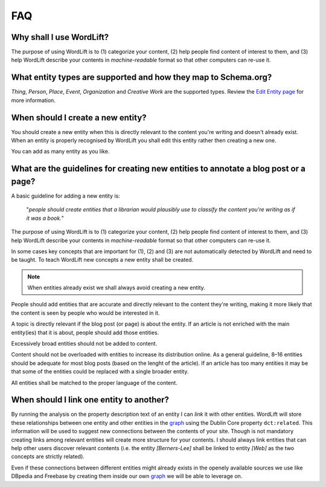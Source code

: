 FAQ
========

Why shall I use WordLift? 
_____________

The purpose of using WordLift is to (1) categorize your content, (2) help people find content of interest to them, and (3) help WordLift describe your contents in *machine-readable* format so that other computers can re-use it. 

What entity types are supported and how they map to Schema.org? 
_____________
*Thing*, *Person*, *Place*, *Event*, *Organization* and *Creative Work* are the supported types. 
Review the `Edit Entity page <edit-entity.html#entity-types-and-properties-table>`_ for more information.   

When should I create a new entity? 
_____________

You should create a new entity when this is directly relevant to the content you're writing and doesn't already exist. When an entity is properly recognised by WordLift you shall edit this entity rather then creating a new one. 

You can add as many entity as you like.

What are the guidelines for creating new entities to annotate a blog post or a page?
_____________

A basic guideline for adding a new entity is: 

	"*people should create entities that a librarian would plausibly use to classify the content you're writing as if it was a book.*"

The purpose of using WordLift is to (1) categorize your content, (2) help people find content of interest to them, and (3) help WordLift describe your contents in *machine-readable* format so that other computers can re-use it. 

In some cases key concepts that are important for (1), (2) and (3) are not automatically detected by WordLift and need to be taught. To teach WordLift new concepts a new entity shall be created.

.. note::

	When entities already exist we shall always avoid creating a new entity.

People should add entities that are accurate and directly relevant to the content they're writing, making it more likely that the content is seen by people who would be interested in it. 

A topic is directly relevant if the blog post (or page) is about the entity. If an article is not enriched with the main entity(ies) that it is about, people should add those entities.

Excessively broad entities should not be added to content. 

Content should not be overloaded with entities to increase its distribution online. As a general guideline, 8–16 entities should be adequate for most blog posts (based on the lenght of the article). If an article has too many entities it may be that some of the entities could be replaced with a single broader entity.

All entities shall be matched to the proper language of the content. 

When should I link one entity to another? 
_____________

By running the analysis on the property description text of an entity I can *link* it with other entities. WordLift will store these relationships between one entity and other entities in the `graph <key-concepts.html#knowledge-graph>`_ using the Dublin Core property ``dct:related``. This information will be used to suggest new connections between the contents of your site. Though is not mandatory creating links among relevant entities will create more structure for your contents. I should always link entities that can help other users discover relevant contents (i.e. the entity *[Berners-Lee]* shall be linked to entity *[Web]* as the two concepts are strictly related).

Even if these connections between different entities might already exists in the openely available sources we use like DBpedia and Freebase by creating them inside our own `graph <key-concepts.html#knowledge-graph>`_ we will be able to leverage on. 